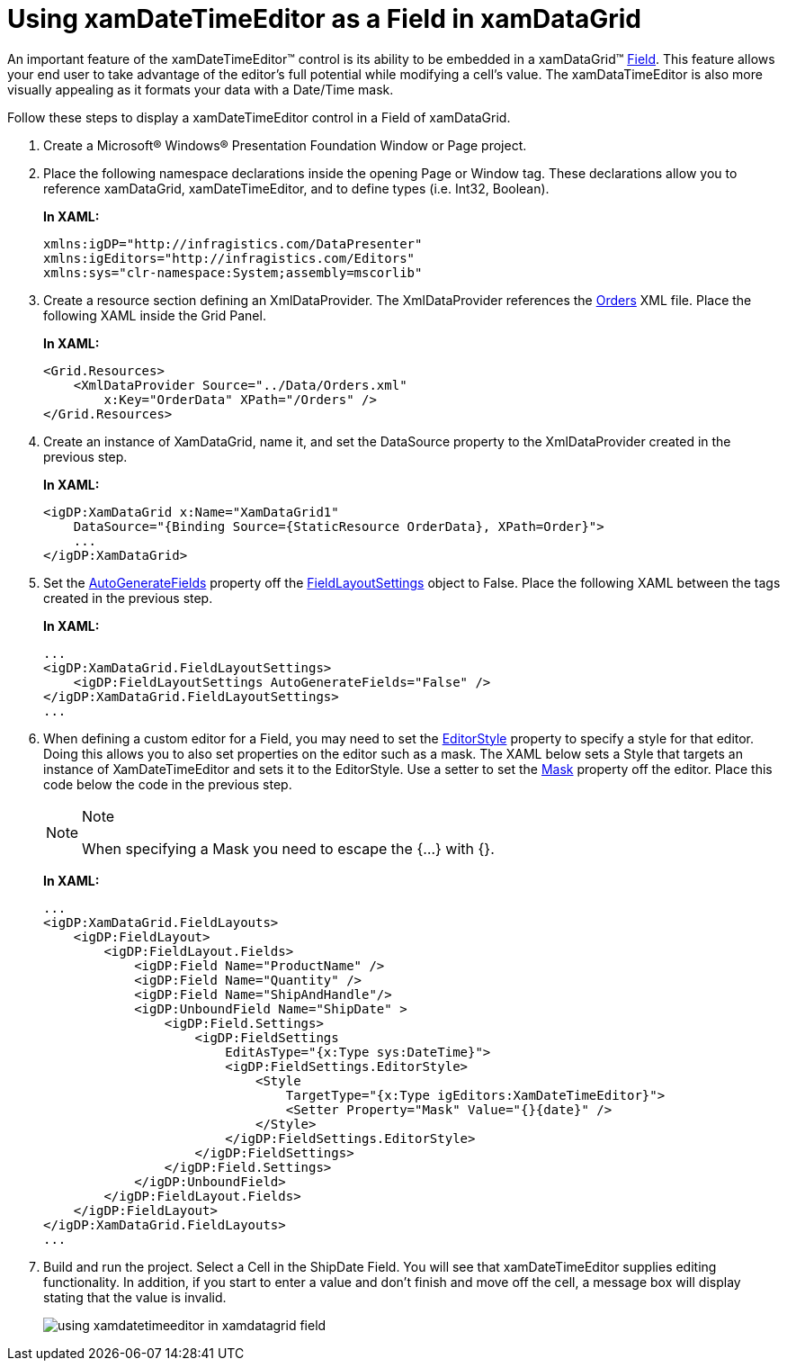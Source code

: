 ﻿////
|metadata|
{
    "name": "xamdatetimeeditor-using-xamdatetimeeditor-as-a-field-in-xamdatagrid",
    "controlName": ["xamDateTimeEditor"],
    "tags": ["How Do I"],
    "guid": "{C22F8D98-1287-4C5A-A2E6-DE864F9E9C35}",
    "buildFlags": [],
    "createdOn": "2012-09-05T19:05:30.1529781Z"
}
|metadata|
////

= Using xamDateTimeEditor as a Field in xamDataGrid

An important feature of the xamDateTimeEditor™ control is its ability to be embedded in a xamDataGrid™ link:{ApiPlatform}datapresenter.v{ProductVersion}~infragistics.windows.datapresenter.field.html[Field]. This feature allows your end user to take advantage of the editor's full potential while modifying a cell's value. The xamDataTimeEditor is also more visually appealing as it formats your data with a Date/Time mask.

Follow these steps to display a xamDateTimeEditor control in a Field of xamDataGrid.

[start=1]
. Create a Microsoft® Windows® Presentation Foundation Window or Page project.

[start=2]
. Place the following namespace declarations inside the opening Page or Window tag. These declarations allow you to reference xamDataGrid, xamDateTimeEditor, and to define types (i.e. Int32, Boolean).
+
*In XAML:*
+
[source,xaml]
----
xmlns:igDP="http://infragistics.com/DataPresenter"
xmlns:igEditors="http://infragistics.com/Editors"
xmlns:sys="clr-namespace:System;assembly=mscorlib"
----

[start=3]
. Create a resource section defining an XmlDataProvider. The XmlDataProvider references the link:resources-orders.html[Orders] XML file. Place the following XAML inside the Grid Panel.
+
*In XAML:*
+
[source,xaml]
----
<Grid.Resources>
    <XmlDataProvider Source="../Data/Orders.xml" 
        x:Key="OrderData" XPath="/Orders" />
</Grid.Resources>
----

[start=4]
. Create an instance of XamDataGrid, name it, and set the DataSource property to the XmlDataProvider created in the previous step.
+
*In XAML:*
+
[source,xaml]
----
<igDP:XamDataGrid x:Name="XamDataGrid1" 
    DataSource="{Binding Source={StaticResource OrderData}, XPath=Order}">
    ...      
</igDP:XamDataGrid>
----

[start=5]
. Set the link:{ApiPlatform}datapresenter.v{ProductVersion}~infragistics.windows.datapresenter.fieldlayoutsettings~autogeneratefields.html[AutoGenerateFields] property off the link:{ApiPlatform}datapresenter.v{ProductVersion}~infragistics.windows.datapresenter.fieldlayoutsettings.html[FieldLayoutSettings] object to False. Place the following XAML between the tags created in the previous step.
+
*In XAML:*
+
[source,xaml]
----
...
<igDP:XamDataGrid.FieldLayoutSettings>
    <igDP:FieldLayoutSettings AutoGenerateFields="False" />
</igDP:XamDataGrid.FieldLayoutSettings>
...
----

[start=6]
. When defining a custom editor for a Field, you may need to set the link:{ApiPlatform}datapresenter.v{ProductVersion}~infragistics.windows.datapresenter.fieldsettings~editorstyle.html[EditorStyle] property to specify a style for that editor. Doing this allows you to also set properties on the editor such as a mask. The XAML below sets a Style that targets an instance of XamDateTimeEditor and sets it to the EditorStyle. Use a setter to set the link:{ApiPlatform}editors.v{ProductVersion}~infragistics.windows.editors.xammaskededitor~mask.html[Mask] property off the editor. Place this code below the code in the previous step.
+
.Note
[NOTE]
====
When specifying a Mask you need to escape the {...} with {}.
====
+
*In XAML:*
+
[source,xaml]
----
...
<igDP:XamDataGrid.FieldLayouts>
    <igDP:FieldLayout>
        <igDP:FieldLayout.Fields>
            <igDP:Field Name="ProductName" />
            <igDP:Field Name="Quantity" />
            <igDP:Field Name="ShipAndHandle"/>
            <igDP:UnboundField Name="ShipDate" >
                <igDP:Field.Settings>
                    <igDP:FieldSettings 
                        EditAsType="{x:Type sys:DateTime}">
                        <igDP:FieldSettings.EditorStyle>
                            <Style 
                                TargetType="{x:Type igEditors:XamDateTimeEditor}">
                                <Setter Property="Mask" Value="{}{date}" />
                            </Style>
                        </igDP:FieldSettings.EditorStyle>
                    </igDP:FieldSettings>
                </igDP:Field.Settings>
            </igDP:UnboundField>
        </igDP:FieldLayout.Fields>
    </igDP:FieldLayout>
</igDP:XamDataGrid.FieldLayouts>
...
----

[start=7]
. Build and run the project. Select a Cell in the ShipDate Field. You will see that xamDateTimeEditor supplies editing functionality. In addition, if you start to enter a value and don't finish and move off the cell, a message box will display stating that the value is invalid.
+
image::images/xamDateTimeEditor_Using_xamDateTimeEditor_as_a_Field_in_xamDataGrid_01.png[using xamdatetimeeditor in xamdatagrid field]